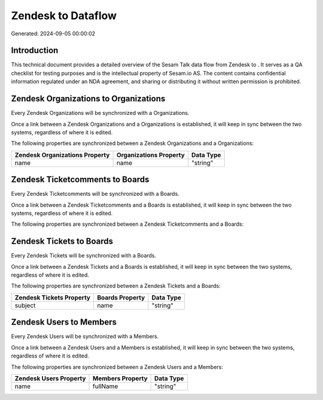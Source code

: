 ====================
Zendesk to  Dataflow
====================

Generated: 2024-09-05 00:00:02

Introduction
------------

This technical document provides a detailed overview of the Sesam Talk data flow from Zendesk to . It serves as a QA checklist for testing purposes and is the intellectual property of Sesam.io AS. The content contains confidential information regulated under an NDA agreement, and sharing or distributing it without written permission is prohibited.

Zendesk Organizations to  Organizations
---------------------------------------
Every Zendesk Organizations will be synchronized with a  Organizations.

Once a link between a Zendesk Organizations and a  Organizations is established, it will keep in sync between the two systems, regardless of where it is edited.

The following properties are synchronized between a Zendesk Organizations and a  Organizations:

.. list-table::
   :header-rows: 1

   * - Zendesk Organizations Property
     -  Organizations Property
     -  Data Type
   * - name
     - name
     - "string"


Zendesk Ticketcomments to  Boards
---------------------------------
Every Zendesk Ticketcomments will be synchronized with a  Boards.

Once a link between a Zendesk Ticketcomments and a  Boards is established, it will keep in sync between the two systems, regardless of where it is edited.

The following properties are synchronized between a Zendesk Ticketcomments and a  Boards:

.. list-table::
   :header-rows: 1

   * - Zendesk Ticketcomments Property
     -  Boards Property
     -  Data Type


Zendesk Tickets to  Boards
--------------------------
Every Zendesk Tickets will be synchronized with a  Boards.

Once a link between a Zendesk Tickets and a  Boards is established, it will keep in sync between the two systems, regardless of where it is edited.

The following properties are synchronized between a Zendesk Tickets and a  Boards:

.. list-table::
   :header-rows: 1

   * - Zendesk Tickets Property
     -  Boards Property
     -  Data Type
   * - subject
     - name
     - "string"


Zendesk Users to  Members
-------------------------
Every Zendesk Users will be synchronized with a  Members.

Once a link between a Zendesk Users and a  Members is established, it will keep in sync between the two systems, regardless of where it is edited.

The following properties are synchronized between a Zendesk Users and a  Members:

.. list-table::
   :header-rows: 1

   * - Zendesk Users Property
     -  Members Property
     -  Data Type
   * - name
     - fullName
     - "string"

